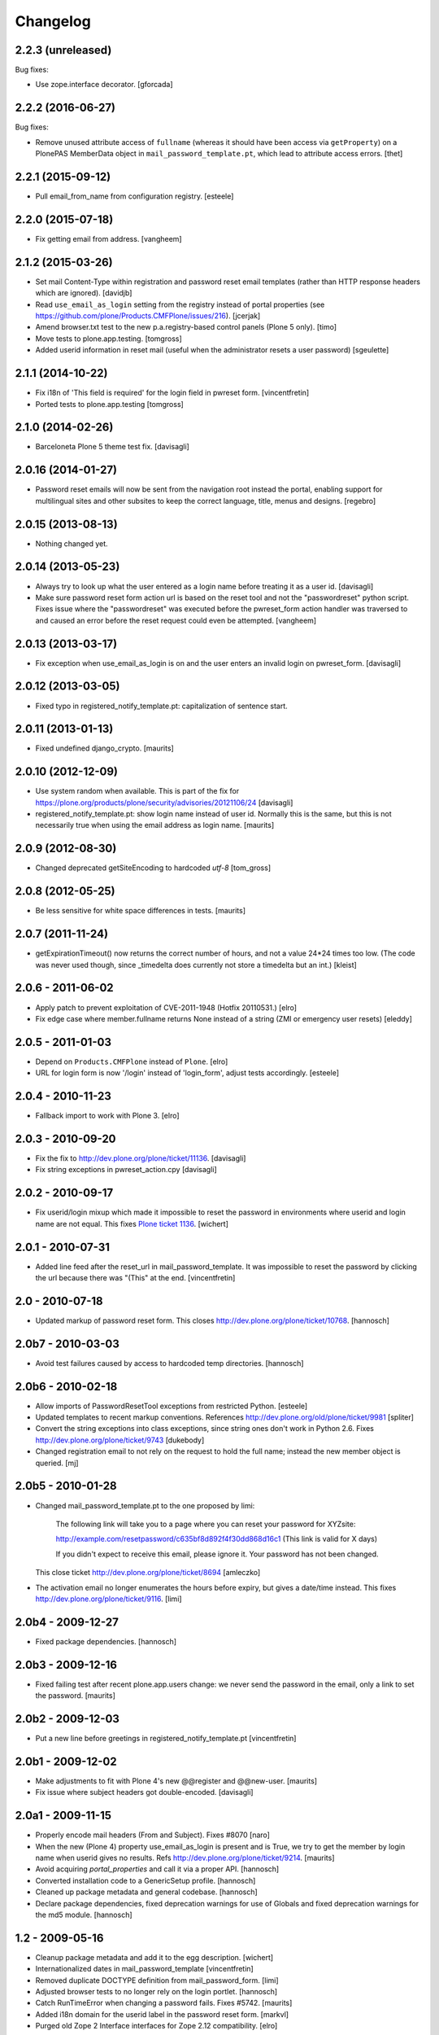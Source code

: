 Changelog
=========

2.2.3 (unreleased)
------------------

Bug fixes:

- Use zope.interface decorator.
  [gforcada]


2.2.2 (2016-06-27)
------------------

Bug fixes:

- Remove unused attribute access of ``fullname`` (whereas it should have been access via ``getProperty``) on a PlonePAS MemberData object in ``mail_password_template.pt``, which lead to attribute access errors.
  [thet]


2.2.1 (2015-09-12)
------------------

- Pull email_from_name from configuration registry.
  [esteele]


2.2.0 (2015-07-18)
------------------

- Fix getting email from address.
  [vangheem]


2.1.2 (2015-03-26)
------------------

- Set mail Content-Type within registration and password reset email
  templates (rather than HTTP response headers which are ignored).
  [davidjb]

- Read ``use_email_as_login`` setting from the registry instead of portal
  properties (see https://github.com/plone/Products.CMFPlone/issues/216).
  [jcerjak]

- Amend browser.txt test to the new p.a.registry-based control panels
  (Plone 5 only).
  [timo]

- Move tests to plone.app.testing.
  [tomgross]

- Added userid information in reset mail (useful when the administrator
  resets a user password)
  [sgeulette]


2.1.1 (2014-10-22)
------------------

- Fix i18n of 'This field is required' for the login field in pwreset form.
  [vincentfretin]

- Ported tests to plone.app.testing
  [tomgross]


2.1.0 (2014-02-26)
------------------

- Barceloneta Plone 5 theme test fix.
  [davisagli]


2.0.16 (2014-01-27)
-------------------

- Password reset emails will now be sent from the navigation root instead
  the portal, enabling support for multilingual sites and other subsites
  to keep the correct language, title, menus and designs.
  [regebro]


2.0.15 (2013-08-13)
-------------------

- Nothing changed yet.


2.0.14 (2013-05-23)
-------------------

- Always try to look up what the user entered as a login name before
  treating it as a user id.
  [davisagli]

- Make sure password reset form action url is based on the reset tool and not
  the "passwordreset" python script. Fixes issue where the "passwordreset"
  was executed before the pwreset_form action handler was traversed to and
  caused an error before the reset request could even be attempted.
  [vangheem]


2.0.13 (2013-03-17)
-------------------

- Fix exception when use_email_as_login is on and the user enters
  an invalid login on pwreset_form.
  [davisagli]


2.0.12 (2013-03-05)
-------------------

- Fixed typo in registered_notify_template.pt: capitalization of sentence start.


2.0.11 (2013-01-13)
-------------------

- Fixed undefined django_crypto.
  [maurits]


2.0.10 (2012-12-09)
-------------------

- Use system random when available. This is part of the fix for
  https://plone.org/products/plone/security/advisories/20121106/24
  [davisagli]

- registered_notify_template.pt: show login name instead of user id.
  Normally this is the same, but this is not necessarily true when
  using the email address as login name.
  [maurits]


2.0.9 (2012-08-30)
------------------

- Changed deprecated getSiteEncoding to hardcoded `utf-8`
  [tom_gross]


2.0.8 (2012-05-25)
------------------

- Be less sensitive for white space differences in tests.
  [maurits]


2.0.7 (2011-11-24)
------------------

- getExpirationTimeout() now returns the correct number of hours, and not a value 24*24 times too low.
  (The code was never used though, since _timedelta does currently not store a timedelta but an int.)
  [kleist]


2.0.6 - 2011-06-02
------------------

- Apply patch to prevent exploitation of CVE-2011-1948 (Hotfix 20110531.)
  [elro]

- Fix edge case where member.fullname returns None instead of a string (ZMI
  or emergency user resets)
  [eleddy]

2.0.5 - 2011-01-03
------------------

- Depend on ``Products.CMFPlone`` instead of ``Plone``.
  [elro]

- URL for login form is now '/login' instead of 'login_form', adjust tests
  accordingly.
  [esteele]

2.0.4 - 2010-11-23
------------------

- Fallback import to work with Plone 3.
  [elro]

2.0.3 - 2010-09-20
------------------

- Fix the fix to http://dev.plone.org/plone/ticket/11136.
  [davisagli]

- Fix string exceptions in pwreset_action.cpy
  [davisagli]

2.0.2 - 2010-09-17
------------------

- Fix userid/login mixup which made it impossible to reset the password
  in environments where userid and login name are not equal. This fixes
  `Plone ticket 1136 <http://dev.plone.org/plone/ticket/11136>`_.
  [wichert]

2.0.1 - 2010-07-31
------------------

- Added line feed after the reset_url in mail_password_template.
  It was impossible to reset the password by clicking the url because
  there was "(This" at the end.
  [vincentfretin]

2.0 - 2010-07-18
----------------

- Updated markup of password reset form. This closes
  http://dev.plone.org/plone/ticket/10768.
  [hannosch]

2.0b7 - 2010-03-03
------------------

- Avoid test failures caused by access to hardcoded temp directories.
  [hannosch]

2.0b6 - 2010-02-18
------------------

- Allow imports of PasswordResetTool exceptions from restricted Python.
  [esteele]

- Updated templates to recent markup conventions.
  References http://dev.plone.org/old/plone/ticket/9981
  [spliter]

- Convert the string exceptions into class exceptions, since string
  ones don't work in Python 2.6.
  Fixes http://dev.plone.org/plone/ticket/9743
  [dukebody]

- Changed registration email to not rely on the request to hold the full name;
  instead the new member object is queried.
  [mj]

2.0b5 - 2010-01-28
------------------

- Changed mail_password_template.pt to the one proposed by limi:

    The following link will take you to a page where you can reset your
    password for XYZsite:

    http://example.com/resetpassword/c635bf8d892f4f30dd868d16c1
    (This link is valid for X days)

    If you didn't expect to receive this email, please ignore it.
    Your password has not been changed.

  This close ticket
  http://dev.plone.org/plone/ticket/8694
  [amleczko]

- The activation email no longer enumerates the hours before expiry, but gives a
  date/time instead. This fixes http://dev.plone.org/plone/ticket/9116.
  [limi]

2.0b4 - 2009-12-27
------------------

- Fixed package dependencies.
  [hannosch]

2.0b3 - 2009-12-16
------------------

- Fixed failing test after recent plone.app.users change: we never
  send the password in the email, only a link to set the password.
  [maurits]

2.0b2 - 2009-12-03
------------------

- Put a new line before greetings in registered_notify_template.pt
  [vincentfretin]

2.0b1 - 2009-12-02
------------------

- Make adjustments to fit with Plone 4's new @@register and @@new-user.
  [maurits]

- Fix issue where subject headers got double-encoded.
  [davisagli]

2.0a1 - 2009-11-15
------------------

- Properly encode mail headers (From and Subject). Fixes #8070
  [naro]

- When the new (Plone 4) property use_email_as_login is present and is
  True, we try to get the member by login name when userid gives no
  results. Refs http://dev.plone.org/plone/ticket/9214.
  [maurits]

- Avoid acquiring `portal_properties` and call it via a proper API.
  [hannosch]

- Converted installation code to a GenericSetup profile.
  [hannosch]

- Cleaned up package metadata and general codebase.
  [hannosch]

- Declare package dependencies, fixed deprecation warnings for use of
  Globals and fixed deprecation warnings for the md5 module.
  [hannosch]

1.2 - 2009-05-16
----------------

- Cleanup package metadata and add it to the egg description.
  [wichert]

- Internationalized dates in mail_password_template
  [vincentfretin]

- Removed duplicate DOCTYPE definition from mail_password_form.
  [limi]

- Adjusted browser tests to no longer rely on the login portlet.
  [hannosch]

- Catch RunTimeError when changing a password fails. Fixes #5742.
  [maurits]

- Added i18n domain for the userid label in the password reset form.
  [markvl]

- Purged old Zope 2 Interface interfaces for Zope 2.12 compatibility.
  [elro]


1.1 - 2008-03-26
----------------

- Fixed browser tests.
  [hannosch]

- Set correct i18n:domain on subject, fixes #7217.
  [martior]

- Move trunk into the egg.
  [wichert]

- Removed i18n folder. Translations are part of the PloneTranslations
  product for some time now.
  [hannosch]

1.0
---

- Providing 'fullname' now for email notification. This does not really
  close http://dev.plone.org/plone/ticket/6680, but makes it possible to
  use the information the user provided in the mail notification (and its
  translations).
  [gogo]

1.0rc2
------

- Fixed four occurrences of the term login name which wasn't used anywhere so
  far. We only use user id and user name.
  [hannosch]

1.0rc1
------

- Updated tests to work with Zope 2.10 / Plone 3.0.
  [hannosch]

- Converted mail_password_template from a dtml page to a Page Template, as
  dtml pages cannot be translated anymore.
  [hannosch]

- If available use the email_charset property instead of default_charset to
  encode mails.
  [hannosch]

- Added the portal name to the subject in the registered_notify_template.pt,
  so it's easier to distinguish those mails for various websites. This
  closes http://dev.plone.org/plone/ticket/5242.
  [hannosch]

- Replaced some last occurrences of the term member with user.
  [hannosch]

0.4.2
-----

- Fixed some minor whitespace issue in registered_notify_template.pt.
  [hannosch]

- allow password reset token to be passed in, in cases where we might not
  have the permission to request a reset from within the template
  [rafrombrc]

0.4.1
-----

- protect requestRest method of the tool so it can not be called anonymously
  through the web interface

0.4
---

- Removed unused import in install code
- use virtual host forwarded IP if present
- i18n markup (translations in PloneTranslations)
- fixed DTML markup to not fail on missing translations
- fixed root link in pwreset_expired template
- deprectation warnings removed
- tabindex not assumed present to be more CMF-friendly
- add stats to ZMI page
- implement expired record clearing on every request
- work around traversal bug with python: expressions instead of path expressions for attributes

0.3
---

- Updated to use CMFFormController
- Support for using to set initial account passwords
- Verify token before prompting user for new password
- Generated URLs don't use query strings
- Fixes to work with CMFMember
